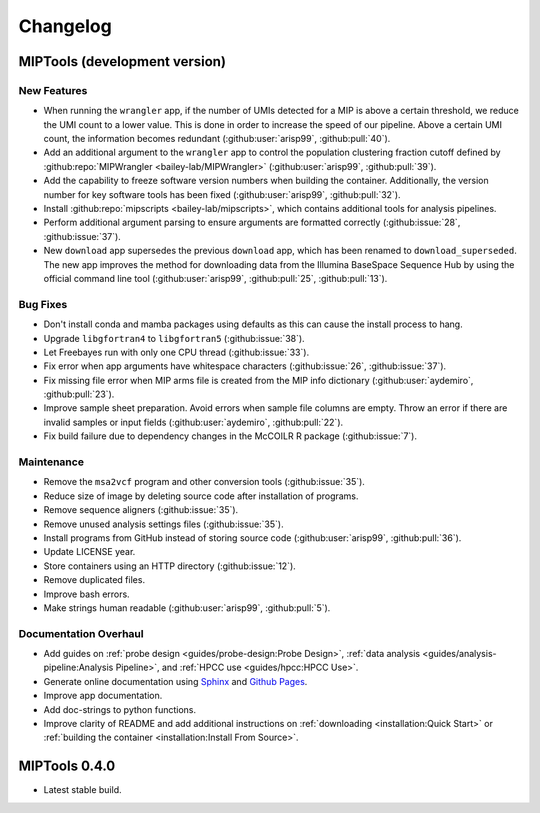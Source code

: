 =========
Changelog
=========

MIPTools (development version)
==============================

New Features
------------

-  When running the ``wrangler`` app, if the number of UMIs detected for a MIP
   is above a certain threshold, we reduce the UMI count to a lower value. This
   is done in order to increase the speed of our pipeline. Above a certain UMI
   count, the information becomes redundant (:github:user:`arisp99`,
   :github:pull:`40`).
-  Add an additional argument to the ``wrangler`` app to control the population
   clustering fraction cutoff defined by :github:repo:`MIPWrangler
   <bailey-lab/MIPWrangler>` (:github:user:`arisp99`, :github:pull:`39`).
-  Add the capability to freeze software version numbers when building the
   container. Additionally, the version number for key software tools has been
   fixed (:github:user:`arisp99`, :github:pull:`32`).
-  Install :github:repo:`mipscripts <bailey-lab/mipscripts>`, which contains
   additional tools for analysis pipelines.
-  Perform additional argument parsing to ensure arguments are formatted
   correctly (:github:issue:`28`, :github:issue:`37`).
-  New ``download`` app supersedes the previous ``download`` app, which has
   been renamed to ``download_superseded``. The new app improves the method for
   downloading data from the Illumina BaseSpace Sequence Hub by using the
   official command line tool (:github:user:`arisp99`, :github:pull:`25`,
   :github:pull:`13`).

Bug Fixes
---------

-  Don't install conda and mamba packages using defaults as this can cause the
   install process to hang.
-  Upgrade ``libgfortran4`` to ``libgfortran5`` (:github:issue:`38`).
-  Let Freebayes run with only one CPU thread (:github:issue:`33`).
-  Fix error when app arguments have whitespace characters (:github:issue:`26`,
   :github:issue:`37`).
-  Fix missing file error when MIP arms file is created from the MIP
   info dictionary (:github:user:`aydemiro`, :github:pull:`23`).
-  Improve sample sheet preparation. Avoid errors when sample file
   columns are empty. Throw an error if there are invalid samples or
   input fields (:github:user:`aydemiro`, :github:pull:`22`).
-  Fix build failure due to dependency changes in the McCOILR R package
   (:github:issue:`7`).

Maintenance
-----------

-  Remove the ``msa2vcf`` program and other conversion tools
   (:github:issue:`35`).
-  Reduce size of image by deleting source code after installation of programs.
-  Remove sequence aligners (:github:issue:`35`).
-  Remove unused analysis settings files (:github:issue:`35`).
-  Install programs from GitHub instead of storing source code
   (:github:user:`arisp99`, :github:pull:`36`).
-  Update LICENSE year.
-  Store containers using an HTTP directory (:github:issue:`12`).
-  Remove duplicated files.
-  Improve bash errors.
-  Make strings human readable (:github:user:`arisp99`, :github:pull:`5`).

Documentation Overhaul
----------------------

-  Add guides on :ref:`probe design <guides/probe-design:Probe Design>`,
   :ref:`data analysis <guides/analysis-pipeline:Analysis Pipeline>`, and
   :ref:`HPCC use <guides/hpcc:HPCC Use>`.
-  Generate online documentation using
   `Sphinx <https://www.sphinx-doc.org/en/master/index.html>`__ and
   `Github Pages <https://pages.github.com/>`__.
-  Improve app documentation.
-  Add doc-strings to python functions.
-  Improve clarity of README and add additional instructions on
   :ref:`downloading <installation:Quick Start>` or :ref:`building the
   container <installation:Install From Source>`.

MIPTools 0.4.0
==============================

-  Latest stable build.
